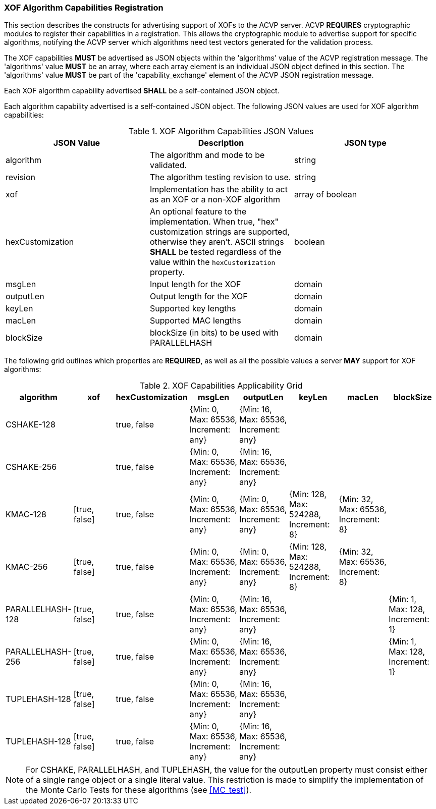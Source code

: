 
[[xof_caps_reg]]
=== XOF Algorithm Capabilities Registration

This section describes the constructs for advertising support of XOFs to the ACVP server. ACVP *REQUIRES* cryptographic modules to register their capabilities in a registration. This allows the cryptographic module to advertise support for specific algorithms, notifying the ACVP server which algorithms need test vectors generated for the validation process.

The XOF capabilities *MUST* be advertised as JSON objects within the 'algorithms' value of the ACVP registration message. The 'algorithms' value *MUST* be an array, where each array element is an individual JSON object defined in this section. The 'algorithms' value *MUST* be part of the 'capability_exchange' element of the ACVP JSON registration message.

Each XOF algorithm capability advertised *SHALL* be a self-contained JSON object.

Each algorithm capability advertised is a self-contained JSON object.  The following JSON values are used for XOF algorithm capabilities:

[cols="<,<,<"]
[[caps_table]]
.XOF Algorithm Capabilities JSON Values
|===
| JSON Value | Description | JSON type

| algorithm | The algorithm and mode to be validated. | string
| revision | The algorithm testing revision to use. | string
| xof | Implementation has the ability to act as an XOF or a non-XOF algorithm | array of boolean
| hexCustomization | An optional feature to the implementation.  When true, "hex" customization strings are supported, otherwise they aren't.  ASCII strings *SHALL* be tested regardless of the value within the `hexCustomization` property. | boolean
| msgLen | Input length for the XOF | domain
| outputLen | Output length for the XOF | domain
| keyLen | Supported key lengths | domain
| macLen | Supported MAC lengths | domain
| blockSize | blockSize (in bits) to be used with PARALLELHASH | domain
|===

The following grid outlines which properties are *REQUIRED*, as well as all the possible values a server *MAY* support for XOF algorithms:

[cols="<,<,<,<,<,<,<,<"]
[[property_grid]]
.XOF Capabilities Applicability Grid
|===
| algorithm | xof | hexCustomization | msgLen | outputLen | keyLen | macLen | blockSize

| CSHAKE-128 | | true, false | {Min: 0, Max: 65536, Increment: any} | {Min: 16, Max: 65536, Increment: any} | | |
| CSHAKE-256 | | true, false | {Min: 0, Max: 65536, Increment: any} | {Min: 16, Max: 65536, Increment: any} | | |
| KMAC-128 | [true, false] | true, false | {Min: 0, Max: 65536, Increment: any} | {Min: 0, Max: 65536, Increment: any} | {Min: 128, Max: 524288, Increment: 8} | {Min: 32, Max: 65536, Increment: 8} |
| KMAC-256 | [true, false] | true, false | {Min: 0, Max: 65536, Increment: any} | {Min: 0, Max: 65536, Increment: any} | {Min: 128, Max: 524288, Increment: 8} | {Min: 32, Max: 65536, Increment: 8} |
| PARALLELHASH-128 | [true, false] | true, false | {Min: 0, Max: 65536, Increment: any} | {Min: 16, Max: 65536, Increment: any} | | | {Min: 1, Max: 128, Increment: 1}
| PARALLELHASH-256 | [true, false] | true, false | {Min: 0, Max: 65536, Increment: any} | {Min: 16, Max: 65536, Increment: any} | | | {Min: 1, Max: 128, Increment: 1}
| TUPLEHASH-128 | [true, false] | true, false | {Min: 0, Max: 65536, Increment: any} | {Min: 16, Max: 65536, Increment: any} | | |
| TUPLEHASH-128 | [true, false] | true, false | {Min: 0, Max: 65536, Increment: any} | {Min: 16, Max: 65536, Increment: any} | | |
|===

NOTE: For CSHAKE, PARALLELHASH, and TUPLEHASH, the value for the outputLen property must consist either of a single range object or a single literal value. This restriction is made to simplify the implementation of the Monte Carlo Tests for these algorithms (see <<MC_test>>).
